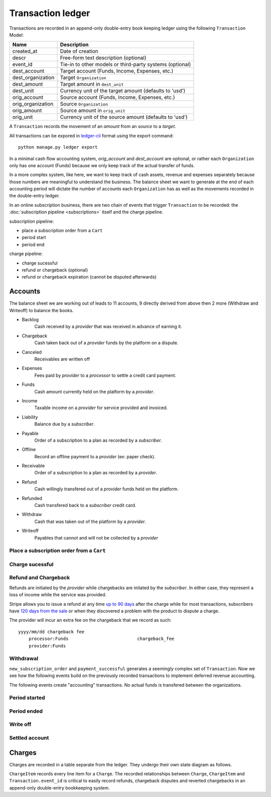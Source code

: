Transaction ledger
==================

Transactions are recorded in an append-only double-entry book keeping ledger
using the following ``Transaction`` Model:

================= ===========
Name              Description
================= ===========
created_at        Date of creation
descr             Free-form text description (optional)
event_id          Tie-in to other models or third-party systems (optional)

dest_account      Target account (Funds, Income, Expenses, etc.)
dest_organization Target ``Organization``
dest_amount       Target amount in ``dest_unit``
dest_unit         Currency unit of the target amount (defaults to 'usd')

orig_account      Source account (Funds, Income, Expenses, etc.)
orig_organization Source ``Organization``
orig_amount       Source amount in ``orig_unit``
orig_unit         Currency unit of the source amount (defaults to 'usd')
================= ===========

A ``Transaction`` records the movement of an *amount* from an *source*
to a *target*.

All transactions can be expored in `ledger-cli <http://www.ledger-cli.org>`_
format using the export command::

    python manage.py ledger export


In a minimal cash flow accounting system, *orig_account* and *dest_account*
are optional, or rather each ``Organization`` only has one account (Funds)
because we only keep track of the actual transfer of funds.

In a more complex system, like here, we want to keep track of cash assets,
revenue and expenses separately because those numbers are meaningful
to understand the business. The balance sheet we want to generate at the end
of each accounting period will dictate the number of accounts each
``Organization`` has as well as the movements recorded in the double-entry
ledger.

In an online subscription business, there are two chain of events that
trigger ``Transaction`` to be recorded: the
:doc:`subscription pipeline <subscriptions>` itself and the charge pipeline.

subscription pipeline:

- place a subscription order from a ``Cart``
- period start
- period end

charge pipeline:

- charge sucessful
- refund or chargeback (optional)
- refund or chargeback expiration (cannot be disputed afterwards)

Accounts
--------

The balance sheet we are working out of leads to 11 accounts,
9 directly derived from above then 2 more (Withdraw and Writeoff)
to balance the books.

.. image:: accounts.*

- Backlog
    Cash received by a *provider* that was received in advance of earning it.
- Chargeback
    Cash taken back out of a *provider* funds by the platform on a dispute.
- Canceled
    Receivables are written off
- Expenses
    Fees paid by *provider* to a *processor* to settle a credit card payment.
- Funds
    Cash amount currently held on the platform by a *provider*.
- Income
    Taxable income on a *provider* for service provided and invoiced.
- Liability
    Balance due by a *subscriber*.
- Payable
    Order of a subscription to a plan as recorded by a *subscriber*.
- Offline
    Record an offline payment to a *provider* (ex: paper check).
- Receivable
    Order of a subscription to a plan as recorded by a *provider*.
- Refund
    Cash willingly transfered out of a *provider* funds held on the platform.
- Refunded
    Cash transfered back to a *subscriber* credit card.
- Withdraw
    Cash that was taken out of the platform by a *provider*.
- Writeoff
    Payables that cannot and will not be collected by a *provider*

Place a subscription order from a ``Cart``
^^^^^^^^^^^^^^^^^^^^^^^^^^^^^^^^^^^^^^^^^^

.. automethod:: saas.models.TransactionManager.new_subscription_order


Charge sucessful
^^^^^^^^^^^^^^^^

.. automethod:: saas.models.Charge.payment_successful


Refund and Chargeback
^^^^^^^^^^^^^^^^^^^^^

Refunds are initiated by the *provider* while chargebacks are initated
by the *subscriber*. In either case, they represent a loss of income while the
service was provided.

.. automethod:: saas.models.ChargeItem.create_refund_transactions

Stripe allows you to issue a refund at any time
`up to 90 days <https://support.stripe.com/questions/how-do-i-issue-refunds>`_
after the charge while for most transactions, subscribers have
`120 days from the sale <http://www.cardfellow.com/blog/chargebacks/>`_
or when they discovered a problem with the product to dispute a charge.

The provider will incur an extra fee on the chargeback that we record as
such::

            yyyy/mm/dd chargeback fee
                processor:Funds                          chargeback_fee
                provider:Funds

Withdrawal
^^^^^^^^^^

.. automethod:: saas.models.Organization.create_withdraw_transactions


``new_subscription_order`` and ``payment_successful`` generates a seemingly
complex set of ``Transaction``. Now we see how the following events
build on the previously recorded transactions to implement deferred revenue
accounting.

The following events create "accounting" transactions. No actual funds is
transfered between the organizations.

Period started
^^^^^^^^^^^^^^

.. automethod:: saas.models.TransactionManager.create_period_started

Period ended
^^^^^^^^^^^^

.. automethod:: saas.models.TransactionManager.create_income_recognized


Write off
^^^^^^^^^

.. automethod:: saas.models.Organization.create_cancel_transactions


Settled account
^^^^^^^^^^^^^^^

.. automethod:: saas.models.TransactionManager.new_subscription_statement


Charges
-------

Charges are recorded in a table separate from the ledger. They undergo
their own state diagram as follows.

.. image:: charges.*

``ChargeItem`` records every line item for a ``Charge``. The recorded
relationships between ``Charge``, ``ChargeItem`` and ``Transaction.event_id``
is critical to easily record refunds, chargeback disputes and reverted
chargebacks in an append-only double-entry bookkeeping system.
